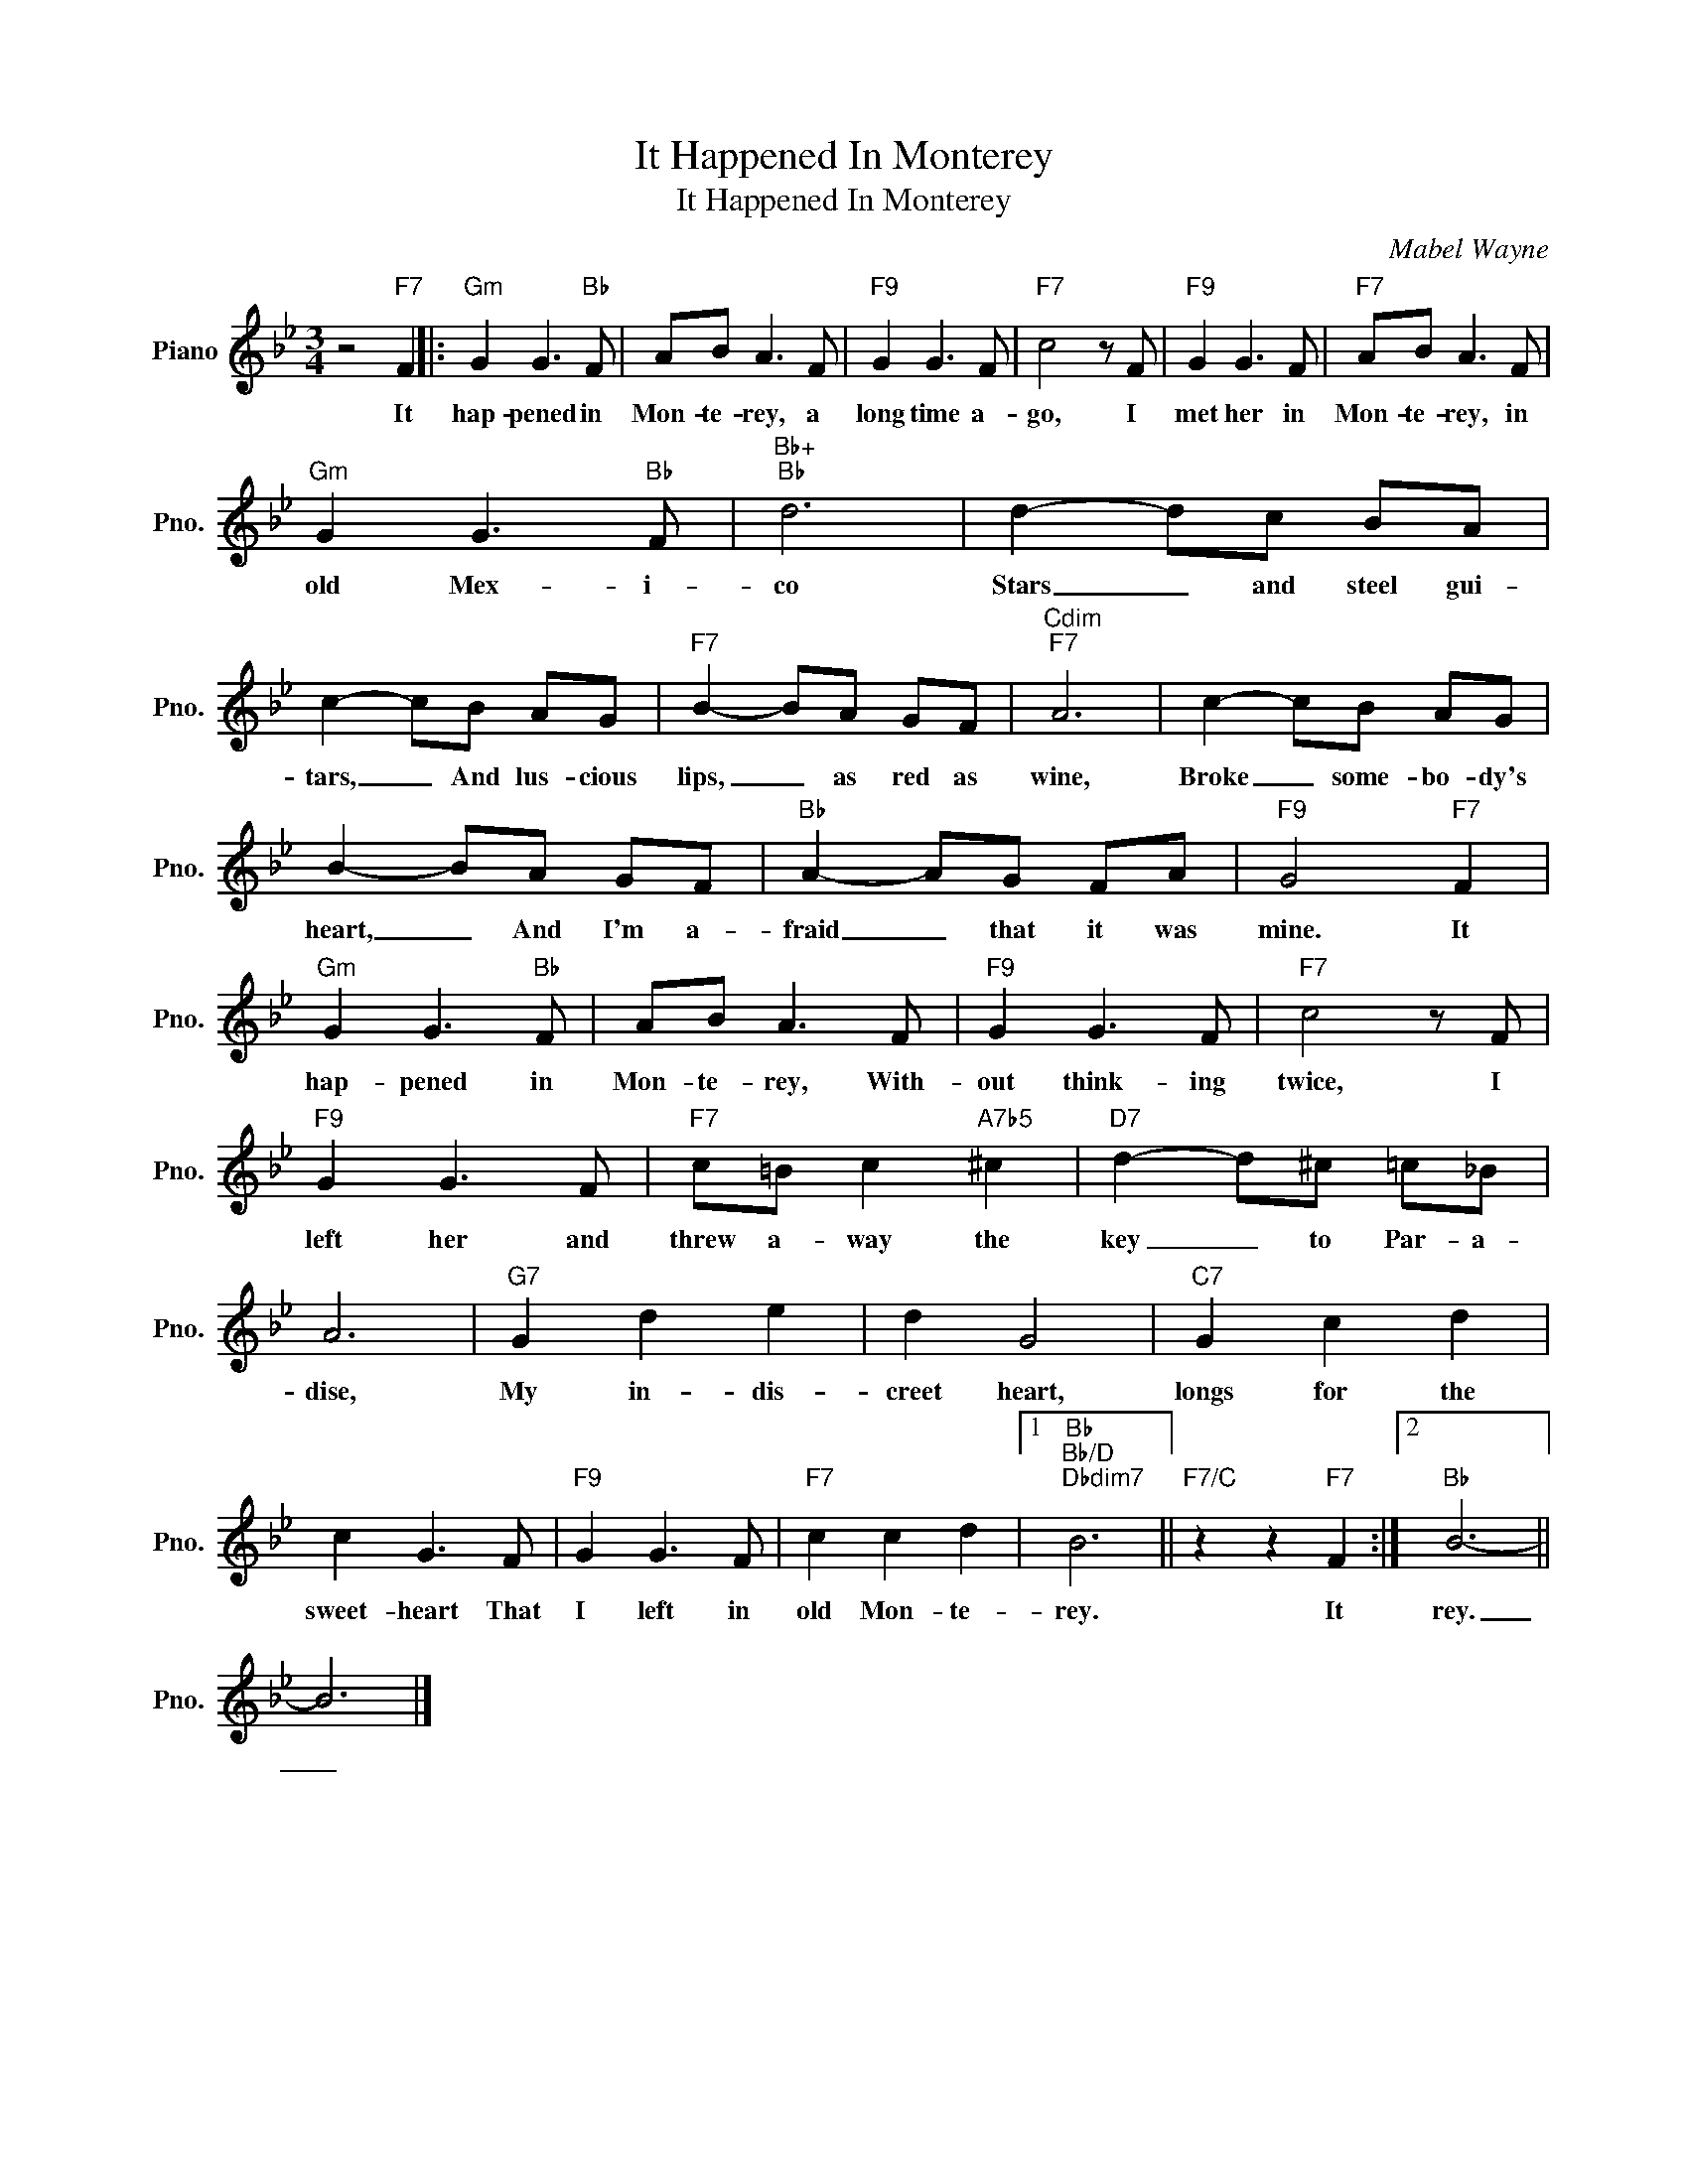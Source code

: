 X:1
T:It Happened In Monterey
T:It Happened In Monterey
C:Mabel Wayne
Z:All Rights Reserved
L:1/8
M:3/4
K:Bb
V:1 treble nm="Piano" snm="Pno."
%%MIDI program 0
V:1
 z4"F7" F2 |:"Gm" G2 G3"Bb" F | AB A3 F |"F9" G2 G3 F |"F7" c4 z F |"F9" G2 G3 F |"F7" AB A3 F | %7
w: It|hap- pened in|Mon- te- rey, a|long time a-|go, I|met her in|Mon- te- rey, in|
"Gm" G2 G3"Bb" F |"Bb+""Bb" d6 | d2- dc BA | c2- cB AG |"F7" B2- BA GF |"Cdim""F7" A6 | c2- cB AG | %14
w: old Mex- i-|co|Stars _ and steel gui-|tars, _ And lus- cious|lips, _ as red as|wine,|Broke _ some- bo- dy's|
 B2- BA GF |"Bb" A2- AG FA |"F9" G4"F7" F2 |"Gm" G2 G3"Bb" F | AB A3 F |"F9" G2 G3 F |"F7" c4 z F | %21
w: heart, _ And I'm a-|fraid _ that it was|mine. It|hap- pened in|Mon- te- rey, With-|out think- ing|twice, I|
"F9" G2 G3 F |"F7" c=B c2"A7b5" ^c2 |"D7" d2- d^c =c_B | A6 |"G7" G2 d2 e2 | d2 G4 |"C7" G2 c2 d2 | %28
w: left her and|threw a- way the|key _ to Par- a-|dise,|My in- dis-|creet heart,|longs for the|
 c2 G3 F |"F9" G2 G3 F |"F7" c2 c2 d2 |1"Bb""Bb/D""Dbdim7" B6 ||"F7/C" z2 z2"F7" F2 :|2"Bb" B6- || %34
w: sweet- heart That|I left in|old Mon- te-|rey.|It|rey.|
 B6 |] %35
w: _|

